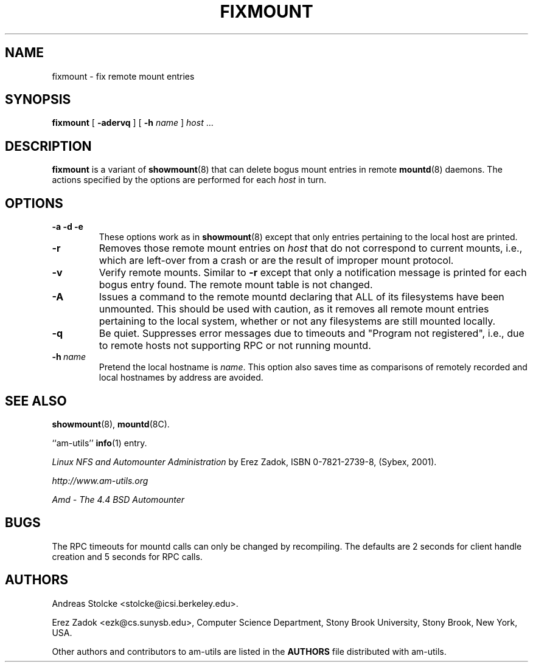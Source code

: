 .\"	$NetBSD: fixmount.8,v 1.3 2015/01/17 17:46:31 christos Exp $
.\"
.\"
.\" Copyright (c) 1997-2014 Erez Zadok
.\" Copyright (c) 1990 Jan-Simon Pendry
.\" Copyright (c) 1990 Imperial College of Science, Technology & Medicine
.\" Copyright (c) 1990 The Regents of the University of California.
.\" All rights reserved.
.\"
.\" This code is derived from software contributed to Berkeley by
.\" Jan-Simon Pendry at Imperial College, London.
.\"
.\" Redistribution and use in source and binary forms, with or without
.\" modification, are permitted provided that the following conditions
.\" are met:
.\" 1. Redistributions of source code must retain the above copyright
.\"    notice, this list of conditions and the following disclaimer.
.\" 2. Redistributions in binary form must reproduce the above copyright
.\"    notice, this list of conditions and the following disclaimer in the
.\"    documentation and/or other materials provided with the distribution.
.\" 3. Neither the name of the University nor the names of its contributors
.\"    may be used to endorse or promote products derived from this software
.\"    without specific prior written permission.
.\"
.\" THIS SOFTWARE IS PROVIDED BY THE REGENTS AND CONTRIBUTORS ``AS IS'' AND
.\" ANY EXPRESS OR IMPLIED WARRANTIES, INCLUDING, BUT NOT LIMITED TO, THE
.\" IMPLIED WARRANTIES OF MERCHANTABILITY AND FITNESS FOR A PARTICULAR PURPOSE
.\" ARE DISCLAIMED.  IN NO EVENT SHALL THE REGENTS OR CONTRIBUTORS BE LIABLE
.\" FOR ANY DIRECT, INDIRECT, INCIDENTAL, SPECIAL, EXEMPLARY, OR CONSEQUENTIAL
.\" DAMAGES (INCLUDING, BUT NOT LIMITED TO, PROCUREMENT OF SUBSTITUTE GOODS
.\" OR SERVICES; LOSS OF USE, DATA, OR PROFITS; OR BUSINESS INTERRUPTION)
.\" HOWEVER CAUSED AND ON ANY THEORY OF LIABILITY, WHETHER IN CONTRACT, STRICT
.\" LIABILITY, OR TORT (INCLUDING NEGLIGENCE OR OTHERWISE) ARISING IN ANY WAY
.\" OUT OF THE USE OF THIS SOFTWARE, EVEN IF ADVISED OF THE POSSIBILITY OF
.\" SUCH DAMAGE.
.\"
.\"
.\" File: am-utils/fixmount/fixmount.8
.\"
.TH FIXMOUNT 8 "21 Apr 2018"
.SH NAME
fixmount \- fix remote mount entries
.SH SYNOPSIS
.B fixmount
[
.B \-adervq
]
[
.B \-h
.I name
]
.I host
\&...
.SH DESCRIPTION
.B fixmount
is a variant of
.BR showmount (8)
that can delete bogus mount entries in remote
.BR mountd (8)
daemons.
The actions specified by the options are performed for each
.I host
in turn.
.SH OPTIONS
.TP
.B \-a \-d \-e
These options work as in
.BR showmount (8)
except that only entries pertaining to the local host are printed.
.TP
.B \-r
Removes those remote mount entries on
.I host
that do not correspond to current mounts, i.e., which are left-over
from a crash or are the result of improper mount protocol.
.\" The actuality of mounts is verified using the entries in
.\" .BR /etc/mtab .
.TP
.B \-v
Verify remote mounts.  Similar to
.B \-r
except that only a notification message is printed for each bogus entry
found.  The remote mount table is not changed.
.TP
.B \-A
Issues a command to the remote mountd declaring that ALL of its filesystems
have been unmounted.  This should be used with caution, as it removes all
remote mount entries pertaining to the local system, whether or not any
filesystems are still mounted locally.
.TP
.B \-q
Be quiet.
Suppresses error messages due to timeouts and "Program not registered",
i.e., due to remote hosts not supporting RPC or not running mountd.
.TP
.BI \-h \ name
Pretend the local hostname is
.IR name .
.\" This is useful after the local hostname has been changed and rmtab entries
.\" using the old name remain on a remote machine.
.\" Unfortunately, most mountd's won't be able to successfully handle removal
.\" of such entries, so this option is useful in combination with
.\" .B \-v
.\" only.
.\" .br
This option also saves time as comparisons of remotely recorded and local
hostnames by address are avoided.
.\" .SH FILES
.\" .TP 20
.\" .B /etc/mtab
.\" List of current mounts.
.\" .TP
.\" .B /etc/rmtab
.\" Backup file for remote mount entries on NFS server.
.SH "SEE ALSO"
.BR showmount (8),
.\" .BR mtab (5),
.\" .BR rmtab (5),
.BR mountd (8C).
.LP
``am-utils''
.BR info (1)
entry.
.LP
.I "Linux NFS and Automounter Administration"
by Erez Zadok, ISBN 0-7821-2739-8, (Sybex, 2001).
.LP
.I http://www.am-utils.org
.LP
.I "Amd \- The 4.4 BSD Automounter"
.SH BUGS
.\" No attempt is made to verify the information in
.\" .B /etc/mtab
.\" itself.
.\" .PP
.\" Since swap file mounts are not recorded in
.\" .BR /etc/mtab ,
.\" a heuristic specific to SunOS is used to determine whether such a mount
.\" is actual (replacing the string "swap" with "root" and verifying the resulting
.\" path).
.\" .PP
.\" Symbolic links on the server will cause the path in the remote entry to differ
.\" from the one in
.\" .BR /etc/mtab .
.\" To catch those cases, a filesystem is also deemed mounted if its
.\" .I local
.\" mount point is identical to the remote entry.
.\" I.e., on a SunOS diskless client,
.\" .B server:/export/share/sunos.4.1.1
.\" is actually
.\" .BR /usr/share .
.\" Since the local mount point is
.\" .B /usr/share
.\" as well this will be handled correctly.
.\" .PP
.\" There is no way to clear a stale entry in a remote mountd after the
.\" local hostname (or whatever reverse name resolution returns for it)
.\" has been changed.  To take care of these cases,
.\" the remote /etc/rmtab file has to be edited and mountd restarted.
.\" .PP
The RPC timeouts for mountd calls can only be changed by recompiling.
The defaults are 2 seconds for client handle creation and 5 seconds for
RPC calls.
.SH AUTHORS
Andreas Stolcke <stolcke@icsi.berkeley.edu>.
.P
Erez Zadok <ezk@cs.sunysb.edu>, Computer Science Department, Stony Brook
University, Stony Brook, New York, USA.
.P
Other authors and contributors to am-utils are listed in the
.B AUTHORS
file distributed with am-utils.
